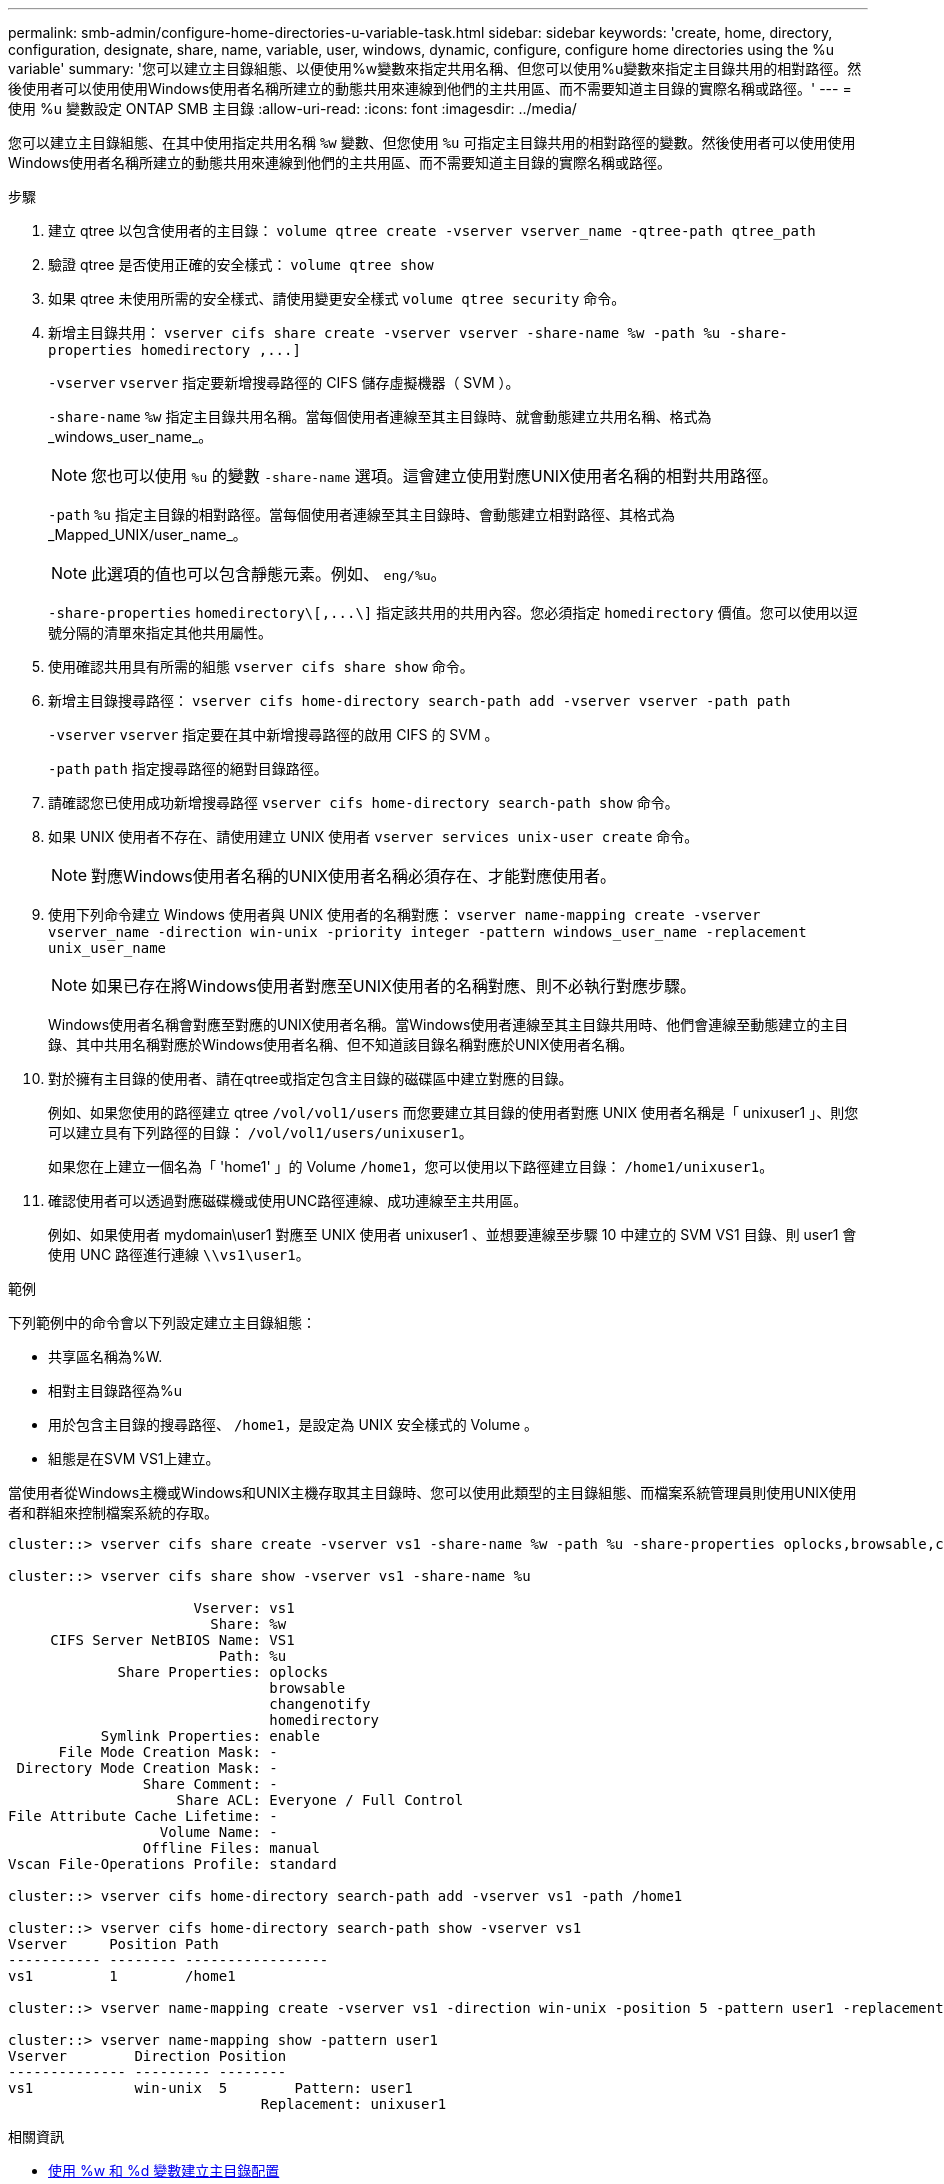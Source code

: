 ---
permalink: smb-admin/configure-home-directories-u-variable-task.html 
sidebar: sidebar 
keywords: 'create, home, directory, configuration, designate, share, name, variable, user, windows, dynamic, configure, configure home directories using the %u variable' 
summary: '您可以建立主目錄組態、以便使用%w變數來指定共用名稱、但您可以使用%u變數來指定主目錄共用的相對路徑。然後使用者可以使用使用Windows使用者名稱所建立的動態共用來連線到他們的主共用區、而不需要知道主目錄的實際名稱或路徑。' 
---
= 使用 %u 變數設定 ONTAP SMB 主目錄
:allow-uri-read: 
:icons: font
:imagesdir: ../media/


[role="lead"]
您可以建立主目錄組態、在其中使用指定共用名稱 `%w` 變數、但您使用 `%u` 可指定主目錄共用的相對路徑的變數。然後使用者可以使用使用Windows使用者名稱所建立的動態共用來連線到他們的主共用區、而不需要知道主目錄的實際名稱或路徑。

.步驟
. 建立 qtree 以包含使用者的主目錄： `volume qtree create -vserver vserver_name -qtree-path qtree_path`
. 驗證 qtree 是否使用正確的安全樣式： `volume qtree show`
. 如果 qtree 未使用所需的安全樣式、請使用變更安全樣式 `volume qtree security` 命令。
. 新增主目錄共用： `+vserver cifs share create -vserver vserver -share-name %w -path %u -share-properties homedirectory ,...]+`
+
`-vserver` `vserver` 指定要新增搜尋路徑的 CIFS 儲存虛擬機器（ SVM ）。

+
`-share-name` `%w` 指定主目錄共用名稱。當每個使用者連線至其主目錄時、就會動態建立共用名稱、格式為_windows_user_name_。

+
[NOTE]
====
您也可以使用 `%u` 的變數 `-share-name` 選項。這會建立使用對應UNIX使用者名稱的相對共用路徑。

====
+
`-path` `%u` 指定主目錄的相對路徑。當每個使用者連線至其主目錄時、會動態建立相對路徑、其格式為_Mapped_UNIX/user_name_。

+
[NOTE]
====
此選項的值也可以包含靜態元素。例如、 `eng/%u`。

====
+
`-share-properties` `+homedirectory\[,...\]+` 指定該共用的共用內容。您必須指定 `homedirectory` 價值。您可以使用以逗號分隔的清單來指定其他共用屬性。

. 使用確認共用具有所需的組態 `vserver cifs share show` 命令。
. 新增主目錄搜尋路徑： `vserver cifs home-directory search-path add -vserver vserver -path path`
+
`-vserver` `vserver` 指定要在其中新增搜尋路徑的啟用 CIFS 的 SVM 。

+
`-path` `path` 指定搜尋路徑的絕對目錄路徑。

. 請確認您已使用成功新增搜尋路徑 `vserver cifs home-directory search-path show` 命令。
. 如果 UNIX 使用者不存在、請使用建立 UNIX 使用者 `vserver services unix-user create` 命令。
+
[NOTE]
====
對應Windows使用者名稱的UNIX使用者名稱必須存在、才能對應使用者。

====
. 使用下列命令建立 Windows 使用者與 UNIX 使用者的名稱對應： `vserver name-mapping create -vserver vserver_name -direction win-unix -priority integer -pattern windows_user_name -replacement unix_user_name`
+
[NOTE]
====
如果已存在將Windows使用者對應至UNIX使用者的名稱對應、則不必執行對應步驟。

====
+
Windows使用者名稱會對應至對應的UNIX使用者名稱。當Windows使用者連線至其主目錄共用時、他們會連線至動態建立的主目錄、其中共用名稱對應於Windows使用者名稱、但不知道該目錄名稱對應於UNIX使用者名稱。

. 對於擁有主目錄的使用者、請在qtree或指定包含主目錄的磁碟區中建立對應的目錄。
+
例如、如果您使用的路徑建立 qtree `/vol/vol1/users` 而您要建立其目錄的使用者對應 UNIX 使用者名稱是「 unixuser1 」、則您可以建立具有下列路徑的目錄： `/vol/vol1/users/unixuser1`。

+
如果您在上建立一個名為「 'home1' 」的 Volume `/home1`，您可以使用以下路徑建立目錄： `/home1/unixuser1`。

. 確認使用者可以透過對應磁碟機或使用UNC路徑連線、成功連線至主共用區。
+
例如、如果使用者 mydomain\user1 對應至 UNIX 使用者 unixuser1 、並想要連線至步驟 10 中建立的 SVM VS1 目錄、則 user1 會使用 UNC 路徑進行連線 `\\vs1\user1`。



.範例
下列範例中的命令會以下列設定建立主目錄組態：

* 共享區名稱為%W.
* 相對主目錄路徑為%u
* 用於包含主目錄的搜尋路徑、 `/home1`，是設定為 UNIX 安全樣式的 Volume 。
* 組態是在SVM VS1上建立。


當使用者從Windows主機或Windows和UNIX主機存取其主目錄時、您可以使用此類型的主目錄組態、而檔案系統管理員則使用UNIX使用者和群組來控制檔案系統的存取。

[listing]
----
cluster::> vserver cifs share create -vserver vs1 -share-name %w -path %u ‑share-properties oplocks,browsable,changenotify,homedirectory

cluster::> vserver cifs share show -vserver vs1 -share-name %u

                      Vserver: vs1
                        Share: %w
     CIFS Server NetBIOS Name: VS1
                         Path: %u
             Share Properties: oplocks
                               browsable
                               changenotify
                               homedirectory
           Symlink Properties: enable
      File Mode Creation Mask: -
 Directory Mode Creation Mask: -
                Share Comment: -
                    Share ACL: Everyone / Full Control
File Attribute Cache Lifetime: -
                  Volume Name: -
                Offline Files: manual
Vscan File-Operations Profile: standard

cluster::> vserver cifs home-directory search-path add -vserver vs1 ‑path /home1

cluster::> vserver cifs home-directory search-path show -vserver vs1
Vserver     Position Path
----------- -------- -----------------
vs1         1        /home1

cluster::> vserver name-mapping create -vserver vs1 -direction win-unix ‑position 5 -pattern user1 -replacement unixuser1

cluster::> vserver name-mapping show -pattern user1
Vserver        Direction Position
-------------- --------- --------
vs1            win-unix  5        Pattern: user1
                              Replacement: unixuser1
----
.相關資訊
* xref:create-home-directory-config-w-d-variables-task.adoc[使用 %w 和 %d 變數建立主目錄配置]
* xref:home-directory-config-concept.adoc[了解其他主目錄配置]
* xref:display-user-home-directory-path-task.adoc[顯示有​​關使用者主目錄路徑的信息]

